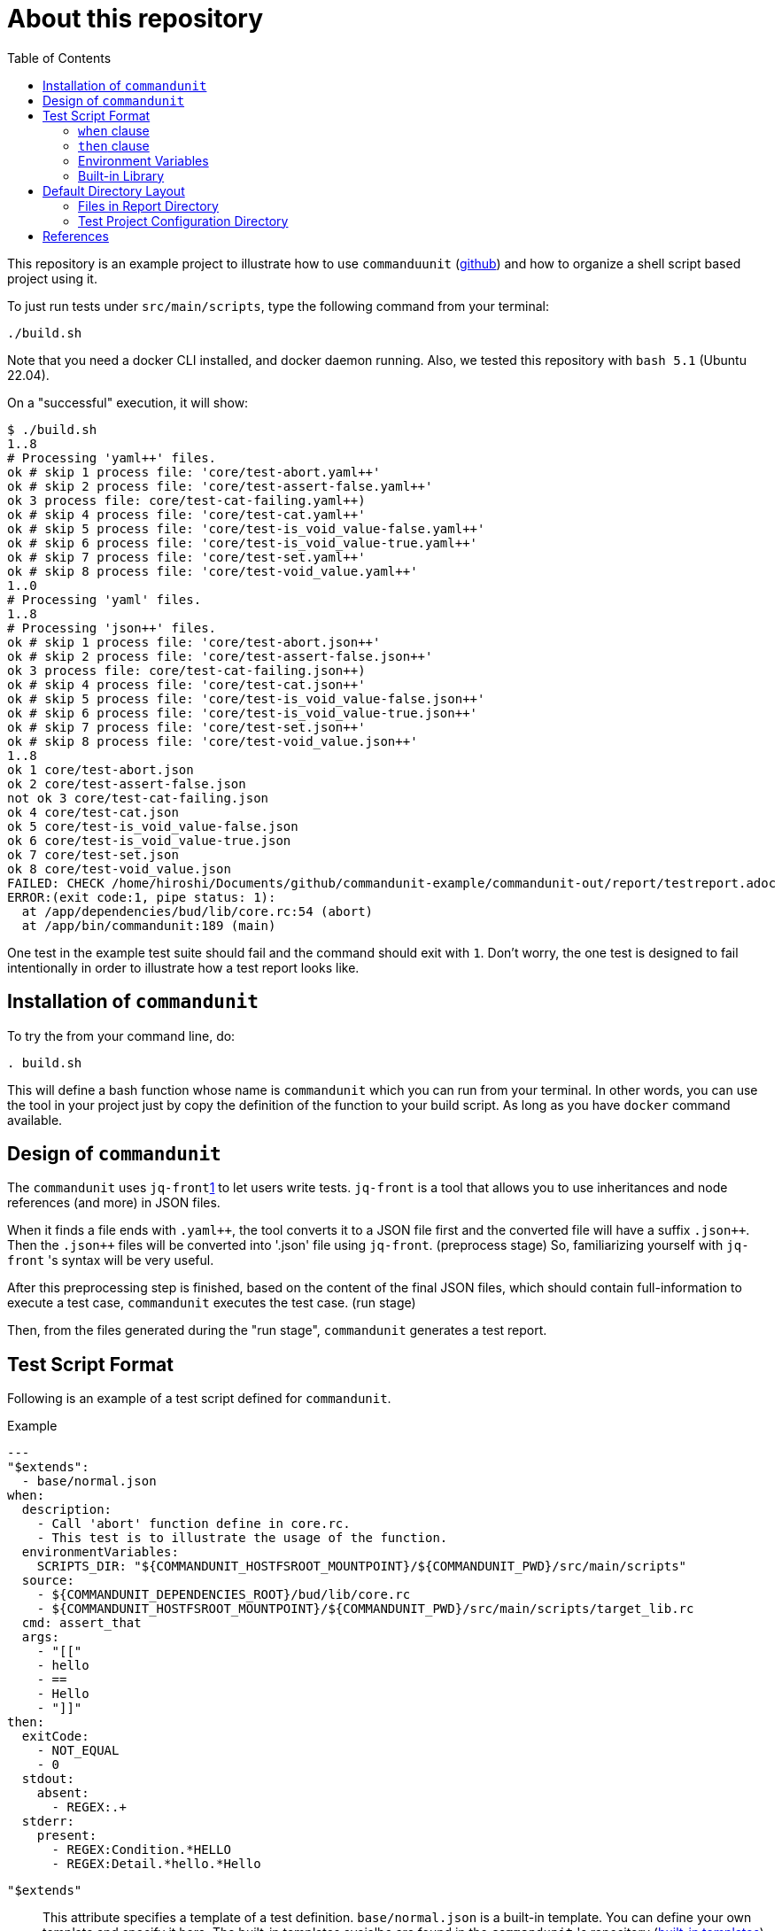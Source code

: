 :toc:

= About this repository

This repository is an example project to illustrate how to use `commanduunit` (https://github.com/dakusui/commandunit[github]) and how to organize a shell script based project using it.

To just run tests under `src/main/scripts`, type the following command from your terminal:

----
./build.sh
----

Note that you need a docker CLI installed, and docker daemon running.
Also, we tested this repository with `bash 5.1` (Ubuntu 22.04).

On a "successful" execution, it will show:

----
$ ./build.sh
1..8
# Processing 'yaml++' files.
ok # skip 1 process file: 'core/test-abort.yaml++'
ok # skip 2 process file: 'core/test-assert-false.yaml++'
ok 3 process file: core/test-cat-failing.yaml++)
ok # skip 4 process file: 'core/test-cat.yaml++'
ok # skip 5 process file: 'core/test-is_void_value-false.yaml++'
ok # skip 6 process file: 'core/test-is_void_value-true.yaml++'
ok # skip 7 process file: 'core/test-set.yaml++'
ok # skip 8 process file: 'core/test-void_value.yaml++'
1..0
# Processing 'yaml' files.
1..8
# Processing 'json++' files.
ok # skip 1 process file: 'core/test-abort.json++'
ok # skip 2 process file: 'core/test-assert-false.json++'
ok 3 process file: core/test-cat-failing.json++)
ok # skip 4 process file: 'core/test-cat.json++'
ok # skip 5 process file: 'core/test-is_void_value-false.json++'
ok # skip 6 process file: 'core/test-is_void_value-true.json++'
ok # skip 7 process file: 'core/test-set.json++'
ok # skip 8 process file: 'core/test-void_value.json++'
1..8
ok 1 core/test-abort.json
ok 2 core/test-assert-false.json
not ok 3 core/test-cat-failing.json
ok 4 core/test-cat.json
ok 5 core/test-is_void_value-false.json
ok 6 core/test-is_void_value-true.json
ok 7 core/test-set.json
ok 8 core/test-void_value.json
FAILED: CHECK /home/hiroshi/Documents/github/commandunit-example/commandunit-out/report/testreport.adoc
ERROR:(exit code:1, pipe status: 1):
  at /app/dependencies/bud/lib/core.rc:54 (abort)
  at /app/bin/commandunit:189 (main)
----

One test in the example test suite should fail and the command should exit with `1`.
Don't worry, the one test is designed to fail intentionally in order to illustrate how a test report looks like.

== Installation of `commandunit`

To try the from your command line, do:

----
. build.sh
----

This will define a bash function whose name is `commandunit` which you can run from your terminal.
In other words, you can use the tool in your project just by copy the definition of the function to your build script.
As long as you have `docker` command available.

== Design of `commandunit`

The `commandunit` uses `jq-front`<<jq-front>> to let users write tests.
`jq-front` is a tool that allows you to use inheritances and node references (and more) in JSON files.

When it finds a file ends with `.yaml{plus}{plus}`, the tool converts it to a JSON file first and the converted file will have a suffix `.json{plus}{plus}`.
Then the `.json{plus}{plus}` files will be converted into '.json' file using `jq-front`.
(preprocess stage) So, familiarizing yourself with `jq-front` 's syntax will be very useful.

After this preprocessing step is finished, based on the content of the final JSON files, which should contain full-information to execute a test case, `commandunit` executes the test case.
(run stage)

Then, from the files generated during the "run stage", `commandunit` generates a test report.

== Test Script Format

Following is an example of a test script defined for `commandunit`.

[source,yaml]
.Example
----
---
"$extends":
  - base/normal.json
when:
  description:
    - Call 'abort' function define in core.rc.
    - This test is to illustrate the usage of the function.
  environmentVariables:
    SCRIPTS_DIR: "${COMMANDUNIT_HOSTFSROOT_MOUNTPOINT}/${COMMANDUNIT_PWD}/src/main/scripts"
  source:
    - ${COMMANDUNIT_DEPENDENCIES_ROOT}/bud/lib/core.rc
    - ${COMMANDUNIT_HOSTFSROOT_MOUNTPOINT}/${COMMANDUNIT_PWD}/src/main/scripts/target_lib.rc
  cmd: assert_that
  args:
    - "[["
    - hello
    - ==
    - Hello
    - "]]"
then:
  exitCode:
    - NOT_EQUAL
    - 0
  stdout:
    absent:
      - REGEX:.+
  stderr:
    present:
      - REGEX:Condition.*HELLO
      - REGEX:Detail.*hello.*Hello
----

`"$extends"`::
This attribute specifies a template of a test definition.
`base/normal.json` is a built-in template.
You can define your own template and specify it here.
The built-in templates avaialbe are found in the `commandunit` 's repository (https://github.com/dakusui/commandunit/tree/main/src/main/scripts/lib/jsonpp/base[built-in templates]).

=== `when` clause

This attribute defines what will be exercised in a test.

`description`:: An array.
You can describe the operation to be verified in this test.
This attribute is currently a placce-holder and not used by the `commandunit`.
It may be a part of `testreport.adoc` in future, though.

====
[source,yaml]
----
  description:
    - Call 'abort' function define in core.rc.
    - This test is to illustrate the usage of the function.
----
====

`environmentVariables`:: An object.
You can store key-value pair whose key is a name of an environment variable.
The following example defines an environment variable `SCRITPS_DIR` and it will be available from the command defined by `cmd` and `args`.

====
[source,yaml]
----
  environmentVariables:
    SCRIPTS_DIR: "${COMMANDUNIT_HOSTFSROOT_MOUNTPOINT}/${COMMANDUNIT_PWD}/src/main/scripts"
----
====

`source`:: An array you can list files to be sourced before the command (`cmd`) is executed.

====
[source,yaml]
----
  source:
    - ${COMMANDUNIT_DEPENDENCIES_ROOT}/bud/lib/core.rc
    - ${COMMANDUNIT_HOSTFSROOT_MOUNTPOINT}/${COMMANDUNIT_PWD}/src/main/scripts/target_lib.rc
----
====

`cmd`(a string) and `args`(an array of strings)::
A command (or more generally an "executable", such as a function) to be executed and arguments to be passed to the command.
The following example executes a function, which is defined in `bud/core.rc`.
this example will execute a command line: `assert_that HELLO {startsb}{startsb} hello == Hello {endsb}{endsb}`

.`cmd` and `args` example

====
[source,yaml]
----
  cmd: assert_that
  args:
    - HELLO
    - "[["
    - hello
    - ==
    - Hello
    - "]]"
----
====

=== `then` clause

This attribute defines how the exercised operation is verified.

`description`:: You can describe how the operation defined in `when` should be verified.
`exitCode`:: An array.
You can describe the condition that should be satisfied by an exit code of `cmd` in `when` clause.
The first element is a name of a predicate factory and the rest will be arguments passed to the factory.
The exit code will then be checked with the predicated created by the factory.
Currently available predicate factory names are following:
- `EQUAL`
- `NOT_EQUAL`

====
[source,yaml]
----
  exitCode:
    - NOT_EQUAL
    - 0
----
====

`stdout` and `stderr`:: An object.
You can describe the expectation for `stdout` and `stderr` of `cmd` in `when` clause.
Under this object you can place `present` and `absent` attributes.
`present` and `absent`:: arrays.
These attributes define patterns that should present or absent in the target stream (`stdout` or `stderr`).
If you give a string starting with `REGEX:`, the rest will be treated as a regular expression.
If a matching line for a pattern in `present` attribute is find in the target stream, the condition defined by the string will be considered satisfied.
If and only if all the conditions defined for `present` are satisfied, the target stream will be considered "pass" for `present`.
For `absent`, if and only if none of the conditions defined for it are satisfied, the tatarget stream will be considered "pass".
Following is an example, where nothing should be output to `stdout`.
====
[source,yaml]
----
  stdout:
    absent:
      - REGEX:.+
----
====

=== Environment Variables

Following is the list of built-in environment variables of `commandunit`.

`COMMANDUNIT_DEPENDENCIES_ROOT`::
A directory which stores built-in dependencies of `commandunit`.
(example: `/app/dependencies`).
`COMMANDUNIT_DIR`::
A directory which stores the project configuration.
(example: `/var/lib/commandunit/Users/hiroshi.ukai/Documents/github/commandunit-example/src/test/.commandunit`).
`COMMANDUNIT_HOME`:: (internal)A home directory of the `commandunit`.
(example: `/app`).
`COMMANDUNIT_HOSTFSROOT_MOUNTPOINT`::
A directory at which host side's root directory.
(example: `/var/lib/commandunit`).
`COMMANDUNIT_INDOCKER`:: An environment to check if this `commandunit` is executed as a docker container or not.
(example: `true`).
`COMMANDUNIT_LOGLEVEL`:: An environment variable to control the loglevel.
Valid values are `ERROR`, `INFO`, and `DEBUG`.
(example: `ERROR`).
`COMMANDUNIT_PWD`::
A project base directory in the host side's representation, not inside the docker container.
(example: `/Users/hiroshi.ukai/Documents/github/commandunit-example`).

=== Built-in Library

The `commandunit` has a set of libraries to make it easy to write tests.
The source of them can be found here: https://github.com/dakusui/commandunit/tree/main/src/main/scripts/dependencies/bud/lib[Built-in Libraries]

In this section, useful functions for testing will be walked through.

==== bud/core.rc

`message`:: prints a message to `stderr`.
`assert_that`:: tests a given condition (arguments except the first) and aborts if the condition doesn't hold.
The first argument will be contained in a message it prints.
`abort`:: aborts the execution. i.e., exits the test's execution with non-zero exit value.
A stack trace will be printed to `stderr`.

==== bud/logging.rc

`debug`:: prints a message to `stderr` as a `DEBUG` level log message.
`info`:: prints a message to `stderr` as a `INFO` level log message.
`error`:: prints a message to `stderr` as a `ERROR` level log message.

==== bud/json.rc

`to_json_array`:: prints a JSON array composed of given arguments.
`json_value_at`:: prints a JSON node specified by a path (second argument) in a given JSON node (first argument) `json_has_key`:: checks if an object node specified by a given path (third argument, default: `.`, which is root) in a given object node (first arguement) has a specified key (second argument).
`true` will be printed, if it has.
`false`, if not.
`json_type_of`::
prints a type (`object`, `array`, `string`, `number`, `boolean`, and `null`) of a given JSON node (first argument).
An error will be reported if it is not a malformed JSON string.
`json_object_merge`:: merges two object nodes into one.
If the same key appears, the second overrides the first.
`json_array_append`:: prints a JSON array by appending an array (second argument) to the other (first argument).

== Default Directory Layout

By default, `commandunit` assumes the compatible directory structure with `maven` based project <<maven>>.

[source]
.Default Directory Layout
----
src/
  main/
  test/
    .commandunit/                       <1>
      jsonpp/
    scripts/                            <2>
target/
  commandunit/
    report/                             <3>
    work/                               <4>
      scripts/
        core/
          {testcase-1}.json
          {testcase-1}.json++
          {testcase-1}.yaml++
----

<1> A directory to store `commandunit` 's configuration
<2> A directory to store test scripts.
<3> A directory to which `commandunit` writes report.
(A report directory)
<4> A directory to which `commandunit` stores processed test scripts.
(A work directory)

=== Files in Report Directory

Following is the content of "report directory" after `commandunit` execution.

[source]
.Report Directory
----
target/
  commandunit/
    report/
      {testsuite-directory-name}/
        {testsuite-directory}/{testcase-1}.json-output/
        {testsuite-directory}/{testcase-2}.json-output/
      testreport.json
      testreport.adoc
----

For each of the `{test-case-#}` directory, following files are generated after an execution of `when` clause in a test script.

----
{testsuite-directory}/{testcase-#}.json-output/
  execution.txt
  exit_code.txt <1>
  precheck.txt
  script.txt    <2>
  stderr.txt    <3>
  stdout.txt    <4>
----

<1> A file to store exit code from `when` clause.
<2> A file to store the script generated by converting the content of `when` clause.
<3> A file to store the content which 2. wrote to stderr.
<4> A file to store the content which 2. wrote to stdout.

From those, `testreport.json` file, and then from it, `testreport.adoc` file is generated.

==== Test Report

After all tests are executed, `testreport.json` is generated and then `testreport.adoc` is generated from it.

.testreport.adoc example
====
image:src/site/docs/resources/images/testreport-example.png[]]
====

=== Test Project Configuration Directory

-----
src/
  test/
    .commandunit/
    scripts/

-----

== References

- [[jq-front, 1]] jq-front project in github.org. https://github.com/dakusui/jq-front[jq-front]: 2019
- [[maven, 2]] Apache Maven Project https://maven.apache.org/[Apache Maven Project]: 2002-2022